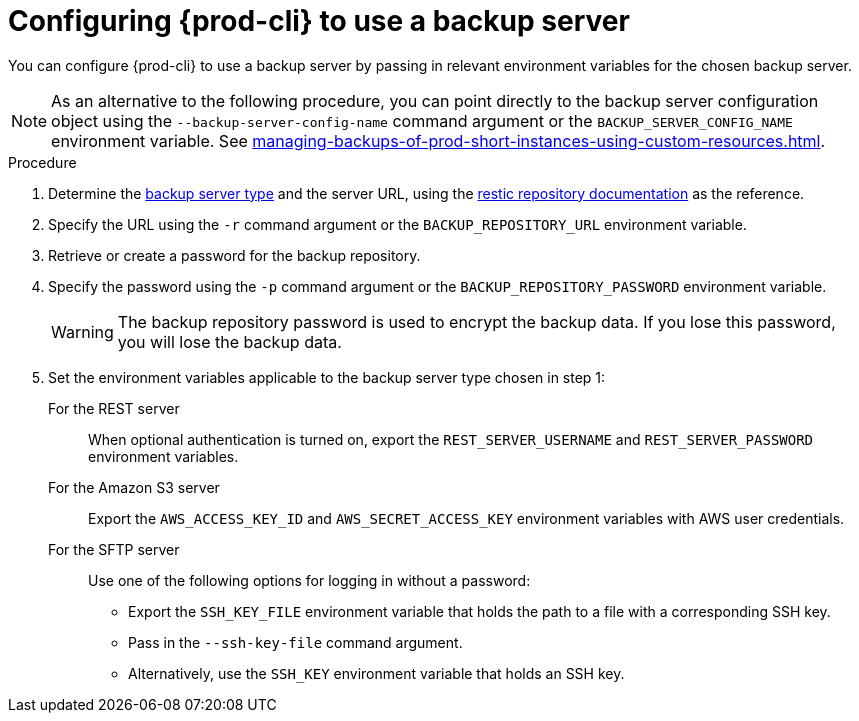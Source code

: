 [id="configuring-prod-cli-to-use-a-backup-server_{context}"]
= Configuring {prod-cli} to use a backup server

You can configure {prod-cli} to use a backup server by passing in relevant environment variables for the chosen backup server.

NOTE: As an alternative to the following procedure, you can point directly to the backup server configuration object using the `--backup-server-config-name` command argument or the `BACKUP_SERVER_CONFIG_NAME` environment variable. See xref:managing-backups-of-prod-short-instances-using-custom-resources.adoc[].

.Procedure

. Determine the xref:backup-server-setup.adoc[backup server type] and the server URL, using the link:https://restic.readthedocs.io/en/latest/030_preparing_a_new_repo.html[restic repository documentation] as the reference.

. Specify the URL using the `-r` command argument or the `BACKUP_REPOSITORY_URL` environment variable.

. Retrieve or create a password for the backup repository.

. Specify the password using the `-p` command argument or the `BACKUP_REPOSITORY_PASSWORD` environment variable.
+
WARNING: The backup repository password is used to encrypt the backup data. If you lose this password, you will lose the backup data.

. Set the environment variables applicable to the backup server type chosen in step 1:
+
For the REST server:: When optional authentication is turned on, export the `REST_SERVER_USERNAME` and `REST_SERVER_PASSWORD` environment variables.
//Add here as a cli alternative to the environment variables: `--username=**** --password=****`
+
For the Amazon S3 server:: Export the `AWS_ACCESS_KEY_ID` and `AWS_SECRET_ACCESS_KEY` environment variables with AWS user credentials.
//Add here as a cli alternative to the environment variables: `--aws-access-key-id=**** --aws-secret-access-key==****`
+
For the SFTP server:: Use one of the following options for logging in without a password:
+
* Export the `SSH_KEY_FILE` environment variable that holds the path to a file with a corresponding SSH key.
* Pass in the `--ssh-key-file` command argument.
* Alternatively, use the `SSH_KEY` environment variable that holds an SSH key.
